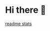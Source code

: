 * Hi there 👋
[[file:https://github-readme-stats.vercel.app/api?username=arkvaer&show_icons=true&bg_color=30,e96443,904e95&title_color=fff&text_color=fff][readme stats]]
